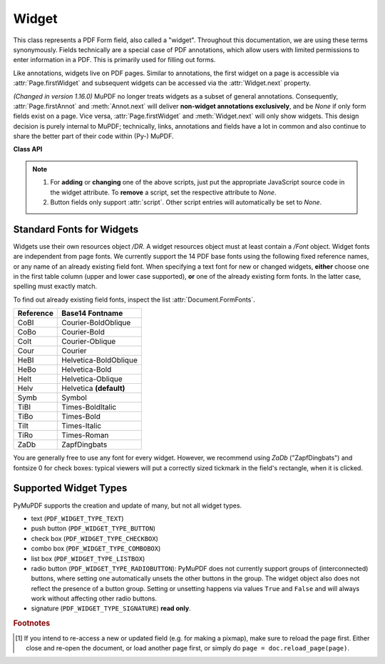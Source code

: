 .. _Widget:

================
Widget
================

This class represents a PDF Form field, also called a "widget". Throughout this documentation, we are using these terms synonymously. Fields technically are a special case of PDF annotations, which allow users with limited permissions to enter information in a PDF. This is primarily used for filling out forms.

Like annotations, widgets live on PDF pages. Similar to annotations, the first widget on a page is accessible via :attr:`Page.firstWidget` and subsequent widgets can be accessed via the :attr:`Widget.next` property.

*(Changed in version 1.16.0)* MuPDF no longer treats widgets as a subset of general annotations. Consequently, :attr:`Page.firstAnnot` and :meth:`Annot.next` will deliver **non-widget annotations exclusively**, and be *None* if only form fields exist on a page. Vice versa, :attr:`Page.firstWidget` and :meth:`Widget.next` will only show widgets. This design decision is purely internal to MuPDF; technically, links, annotations and fields have a lot in common and also continue to share the better part of their code within (Py-) MuPDF.


**Class API**

.. class:: Widget

    .. method:: update

       After any changes to a widget, this method **must be used** to store them in the PDF [#f1]_.

    .. method:: reset

       Reset the field's value to its default -- if defined -- or remove it. Do not forget to issue :meth:`update` afterwards.

    .. attribute:: next

       Point to the next form field on the page. The last widget returns *None*.

    .. attribute:: border_color

       A list of up to 4 floats defining the field's border color. Default value is *None* which causes border style and border width to be ignored.

    .. attribute:: border_style

       A string defining the line style of the field's border. See :attr:`Annot.border`. Default is "s" ("Solid") -- a continuous line. Only the first character (upper or lower case) will be regarded when creating a widget.

    .. attribute:: border_width

       A float defining the width of the border line. Default is 1.

    .. attribute:: border_dashes

       A list/tuple of integers defining the dash properties of the border line. This is only meaningful if *border_style == "D"* and :attr:`border_color` is provided.

    .. attribute:: choice_values

       Python sequence of strings defining the valid choices of list boxes and combo boxes. For these widget types, this property is mandatory and must contain at least two items. Ignored for other types.

    .. attribute:: field_name

       A mandatory string defining the field's name. No checking for duplicates takes place.

    .. attribute:: field_label

       An optional string containing an "alternate" field name. Typically used for any notes, help on field usage, etc. Default is the field name.

    .. attribute:: field_value

       The value of the field.

    .. attribute:: field_flags

       An integer defining a large amount of properties of a field. Be careful when changing this attribute as this may change the field type.

    .. attribute:: field_type

       A mandatory integer defining the field type. This is a value in the range of 0 to 6. It cannot be changed when updating the widget.

    .. attribute:: field_type_string

       A string describing (and derived from) the field type.

    .. attribute:: fill_color

       A list of up to 4 floats defining the field's background color.

    .. attribute:: button_caption

       The caption string of a button-type field.

    .. attribute:: is_signed

       A bool indicating the signing status of a signature field, else *None*.

    .. attribute:: rect

       The rectangle containing the field.

    .. attribute:: text_color

       A list of **1, 3 or 4 floats** defining the text color. Default value is black (`[0, 0, 0]`).

    .. attribute:: text_font

       A string defining the font to be used. Default and replacement for invalid values is *"Helv"*. For valid font reference names see the table below.

    .. attribute:: text_fontsize

       A float defining the text fontsize. Default value is zero, which causes PDF viewer software to dynamically choose a size suitable for the annotation's rectangle and text amount.

    .. attribute:: text_maxlen

       An integer defining the maximum number of text characters. PDF viewers will (should) not accept a longer text.

    .. attribute:: text_type

       An integer defining acceptable text types (e.g. numeric, date, time, etc.). For reference only for the time being -- will be ignored when creating or updating widgets.

    .. attribute:: xref

       The PDF :data:`xref` of the widget.

    .. attribute:: script

       *(New in version 1.16.12)* JavaScript text (unicode) for an action associated with the widget, or *None*. This is the only script action supported for **button type** widgets.

    .. attribute:: script_stroke

       *(New in version 1.16.12)* JavaScript text (unicode) to be performed when the user types a key-stroke into a text field or combo box or modifies the selection in a scrollable list box. This action can check the keystroke for validity and reject or modify it. *None* if not present.

    .. attribute:: script_format

       *(New in version 1.16.12)* JavaScript text (unicode) to be performed before the field is formatted to display its current value. This action can modify the field’s value before formatting. *None* if not present.

    .. attribute:: script_change

       *(New in version 1.16.12)* JavaScript text (unicode) to be performed when the field’s value is changed. This action can check the new value for validity. *None* if not present.

    .. attribute:: script_calc

       *(New in version 1.16.12)* JavaScript text (unicode) to be performed to recalculate the value of this field when that of another field changes. *None* if not present.

    .. note::
       1. For **adding** or **changing** one of the above scripts, just put the appropriate JavaScript source code in the widget attribute. To **remove** a script, set the respective attribute to *None*.
       2. Button fields only support :attr:`script`. Other script entries will automatically be set to *None*.


Standard Fonts for Widgets
----------------------------------
Widgets use their own resources object */DR*. A widget resources object must at least contain a */Font* object. Widget fonts are independent from page fonts. We currently support the 14 PDF base fonts using the following fixed reference names, or any name of an already existing field font. When specifying a text font for new or changed widgets, **either** choose one in the first table column (upper and lower case supported), **or** one of the already existing form fonts. In the latter case, spelling must exactly match.

To find out already existing field fonts, inspect the list :attr:`Document.FormFonts`.

============= =======================
**Reference** **Base14 Fontname**
============= =======================
CoBI          Courier-BoldOblique
CoBo          Courier-Bold
CoIt          Courier-Oblique
Cour          Courier
HeBI          Helvetica-BoldOblique
HeBo          Helvetica-Bold
HeIt          Helvetica-Oblique
Helv          Helvetica **(default)**
Symb          Symbol
TiBI          Times-BoldItalic
TiBo          Times-Bold
TiIt          Times-Italic
TiRo          Times-Roman
ZaDb          ZapfDingbats
============= =======================

You are generally free to use any font for every widget. However, we recommend using *ZaDb* ("ZapfDingbats") and fontsize 0 for check boxes: typical viewers will put a correctly sized tickmark in the field's rectangle, when it is clicked.

Supported Widget Types
-----------------------
PyMuPDF supports the creation and update of many, but not all widget types.

* text (``PDF_WIDGET_TYPE_TEXT``)
* push button (``PDF_WIDGET_TYPE_BUTTON``)
* check box (``PDF_WIDGET_TYPE_CHECKBOX``)
* combo box (``PDF_WIDGET_TYPE_COMBOBOX``)
* list box (``PDF_WIDGET_TYPE_LISTBOX``)
* radio button (``PDF_WIDGET_TYPE_RADIOBUTTON``): PyMuPDF does not currently support groups of (interconnected) buttons, where setting one automatically unsets the other buttons in the group. The widget object also does not reflect the presence of a button group. Setting or unsetting happens via values ``True`` and ``False`` and will always work without affecting other radio buttons.
* signature (``PDF_WIDGET_TYPE_SIGNATURE``) **read only**.

.. rubric:: Footnotes

.. [#f1] If you intend to re-access a new or updated field (e.g. for making a pixmap), make sure to reload the page first. Either close and re-open the document, or load another page first, or simply do ``page = doc.reload_page(page)``.

